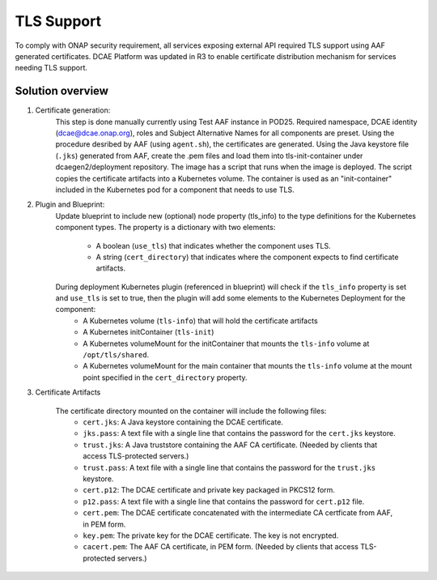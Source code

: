 .. This work is licensed under a Creative Commons Attribution 4.0 International License.
.. http://creativecommons.org/licenses/by/4.0

TLS Support
===========

To comply with ONAP security requirement, all services exposing external API required TLS support using AAF generated certificates. DCAE Platform was updated in R3 to enable certificate distribution mechanism for services needing TLS support.

Solution overview
-----------------
1. Certificate generation:
    This step is done manually currently using Test AAF instance in POD25. Required namespace,  DCAE identity (dcae@dcae.onap.org), roles and Subject Alternative Names for all components are preset. Using the procedure desribed by AAF (using ``agent.sh``), the certificates are generated. Using the Java keystore file  (``.jks``)  generated from AAF, create the .pem files and load them into tls-init-container under dcaegen2/deployment repository. The image has a script that runs when the image is deployed. The script copies the certificate artifacts into a Kubernetes volume. The container is used as an "init-container" included in the Kubernetes pod for a component that needs to use TLS.
 
2. Plugin and Blueprint:
    Update blueprint to include new (optional) node property (tls_info) to the type definitions for the Kubernetes component types. The property is a dictionary with two elements:

        * A boolean (``use_tls``) that indicates whether the component uses TLS. 
        * A string (``cert_directory``) that indicates where the component expects to find certificate artifacts.
    
    During deployment Kubernetes plugin (referenced in blueprint) will check if the ``tls_info`` property is set and ``use_tls`` is set to true, then the plugin will add some elements to the Kubernetes Deployment for the component:
          * A Kubernetes volume (``tls-info``) that will hold the certificate artifacts
          * A Kubernetes initContainer (``tls-init``)
          * A Kubernetes volumeMount for the initContainer that mounts the ``tls-info`` volume at ``/opt/tls/shared``.
          * A Kubernetes volumeMount for the main container that mounts the ``tls-info`` volume at the mount point specified in the ``cert_directory`` property.
    
3. Certificate Artifacts 

    The certificate directory mounted on the container will include the following files:
        * ``cert.jks``: A Java keystore containing the DCAE certificate.
        * ``jks.pass``: A text file with a single line that contains the password for the ``cert.jks`` keystore.
        * ``trust.jks``: A Java truststore containing the AAF CA certificate.  (Needed by clients that access TLS-protected servers.)
        * ``trust.pass``: A text file with a single line that contains the password for the ``trust.jks`` keystore.
        * ``cert.p12``: The DCAE certificate and private key packaged in PKCS12 form.
        * ``p12.pass``: A text file with a single line that contains the password for ``cert.p12`` file.
        * ``cert.pem``: The DCAE certificate concatenated with the intermediate CA certficate from AAF, in PEM form.
        * ``key.pem``: The private key for the DCAE certificate. The key is not encrypted.
        * ``cacert.pem``: The AAF CA certificate, in PEM form.  (Needed by clients that access TLS-protected servers.)
